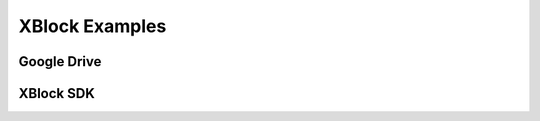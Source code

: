 .. _XBlock Examples:

#############################
XBlock Examples
#############################



***********************
Google Drive
***********************



*************************
XBlock SDK
*************************


